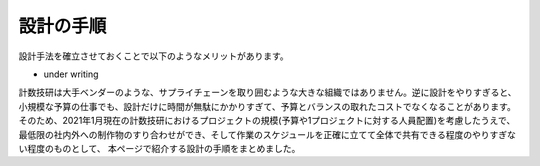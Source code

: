 設計の手順
=========

設計手法を確立させておくことで以下のようなメリットがあります。

* under writing

計数技研は大手ベンダーのような、サプライチェーンを取り囲むような大きな組織ではありません。逆に設計をやりすぎると、
小規模な予算の仕事でも、設計だけに時間が無駄にかかりすぎて、予算とバランスの取れたコストでなくなることがあります。
そのため、2021年1月現在の計数技研におけるプロジェクトの規模(予算や1プロジェクトに対する人員配置)を考慮したうえで、
最低限の社内外への制作物のすり合わせができ、そして作業のスケジュールを正確に立てて全体で共有できる程度のやりすぎない程度のものとして、
本ページで紹介する設計の手順をまとめました。
